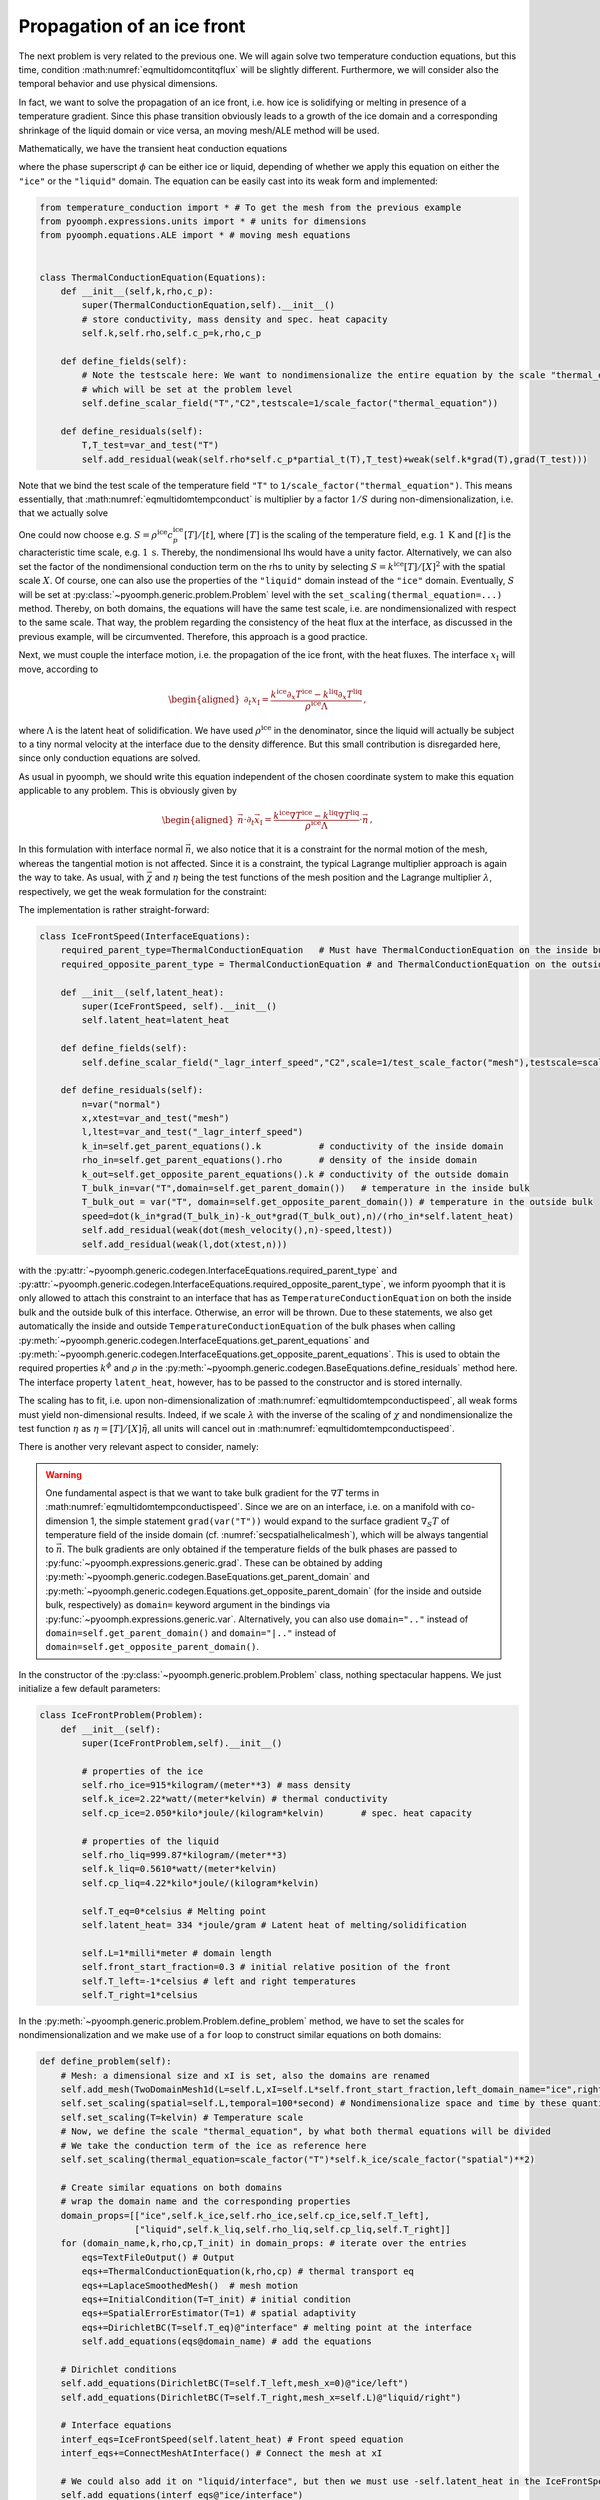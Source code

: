 .. _secmultidomicefront:

Propagation of an ice front
---------------------------

The next problem is very related to the previous one. We will again solve two temperature conduction equations, but this time, condition :math:numref:`eqmultidomcontitqflux` will be slightly different. Furthermore, we will consider also the temporal behavior and use physical dimensions.

In fact, we want to solve the propagation of an ice front, i.e. how ice is solidifying or melting in presence of a temperature gradient. Since this phase transition obviously leads to a growth of the ice domain and a corresponding shrinkage of the liquid domain or vice versa, an moving mesh/ALE method will be used.

Mathematically, we have the transient heat conduction equations

.. math:: :label: eqmultidomtempconduct

   \begin{aligned}
   \rho^\phi c_p^\phi \partial_t T^\phi =\nabla\cdot\left(k^\phi \nabla T\right)
   \end{aligned}

where the phase superscript :math:`\phi` can be either ice or liquid, depending of whether we apply this equation on either the ``"ice"`` or the ``"liquid"`` domain. The equation can be easily cast into its weak form and implemented:

.. code:: python

   from temperature_conduction import *	# To get the mesh from the previous example
   from pyoomph.expressions.units import * # units for dimensions
   from pyoomph.equations.ALE import * # moving mesh equations


   class ThermalConductionEquation(Equations):
       def __init__(self,k,rho,c_p):
           super(ThermalConductionEquation,self).__init__()
           # store conductivity, mass density and spec. heat capacity
           self.k,self.rho,self.c_p=k,rho,c_p

       def define_fields(self):
           # Note the testscale here: We want to nondimensionalize the entire equation by the scale "thermal_equation"
           # which will be set at the problem level
           self.define_scalar_field("T","C2",testscale=1/scale_factor("thermal_equation"))

       def define_residuals(self):
           T,T_test=var_and_test("T")
           self.add_residual(weak(self.rho*self.c_p*partial_t(T),T_test)+weak(self.k*grad(T),grad(T_test)))

Note that we bind the test scale of the temperature field ``"T"`` to ``1/scale_factor("thermal_equation")``. This means essentially, that :math:numref:`eqmultidomtempconduct` is multiplier by a factor :math:`1/S` during non-dimensionalization, i.e. that we actually solve

.. math:: :label: eqmultidomtempconductnd

   \begin{aligned}
   S^{-1}\rho^\phi c_p^\phi \partial_t T^\phi =S^{-1}\nabla\cdot\left(k^\phi \nabla T\right)
   \end{aligned}

One could now choose e.g. :math:`S=\rho^\text{ice} c_p^\text{ice} [T]/[t]`, where :math:`[T]` is the scaling of the temperature field, e.g. :math:`1\:\mathrm{K}` and :math:`[t]` is the characteristic time scale, e.g. :math:`1\:\mathrm{s}`. Thereby, the nondimensional lhs would have a unity factor. Alternatively, we can also set the factor of the nondimensional conduction term on the rhs to unity by selecting :math:`S=k^\text{ice}[T]/[X]^2` with the spatial scale :math:`X`. Of course, one can also use the properties of the ``"liquid"`` domain instead of the ``"ice"`` domain. Eventually, :math:`S` will be set at :py:class:`~pyoomph.generic.problem.Problem` level with the ``set_scaling(thermal_equation=...)`` method. Thereby, on both domains, the equations will have the same test scale, i.e. are nondimensionalized with respect to the same scale. That way, the problem regarding the consistency of the heat flux at the interface, as discussed in the previous example, will be circumvented. Therefore, this approach is a good practice.

Next, we must couple the interface motion, i.e. the propagation of the ice front, with the heat fluxes. The interface :math:`x_\text{I}` will move, according to

.. math::

   \begin{aligned}
   \partial_t x_\text{I}=\frac{k^\text{ice}\partial_x T^\text{ice}-k^\text{liq}\partial_x T^\text{liq}}{\rho^\text{ice}\Lambda}\,,
   \end{aligned}

where :math:`\Lambda` is the latent heat of solidification. We have used :math:`\rho^\text{ice}` in the denominator, since the liquid will actually be subject to a tiny normal velocity at the interface due to the density difference. But this small contribution is disregarded here, since only conduction equations are solved.

As usual in pyoomph, we should write this equation independent of the chosen coordinate system to make this equation applicable to any problem. This is obviously given by

.. math::

   \begin{aligned}
   \vec{n}\cdot\partial_t \vec{x}_\text{I}=\frac{k^\text{ice}\nabla T^\text{ice}-k^\text{liq}\nabla T^\text{liq}}{\rho^\text{ice}\Lambda}\cdot\vec{n}\,,
   \end{aligned}

In this formulation with interface normal :math:`\vec{n}`, we also notice that it is a constraint for the normal motion of the mesh, whereas the tangential motion is not affected. Since it is a constraint, the typical Lagrange multiplier approach is again the way to take. As usual, with :math:`\vec{\chi}` and :math:`\eta` being the test functions of the mesh position and the Lagrange multiplier :math:`\lambda`, respectively, we get the weak formulation for the constraint:

.. math:: :label: eqmultidomtempconductispeed

   \begin{aligned}
   \left\langle \vec{n}^\text{ice}\cdot\partial_t \vec{x}-\frac{k^\text{ice}\nabla T^\text{ice}\cdot\vec{n}-k^\text{liq}\nabla T^\text{liq}\cdot\vec{n}^\text{ice}}{\rho^\text{ice}\Lambda},\eta\right\rangle+\left\langle \lambda,\vec{n}^\text{ice}\cdot\vec{\chi}\right\rangle
   \end{aligned}

The implementation is rather straight-forward:

.. code:: python

   class IceFrontSpeed(InterfaceEquations):
       required_parent_type=ThermalConductionEquation	# Must have ThermalConductionEquation on the inside bulk
       required_opposite_parent_type = ThermalConductionEquation # and ThermalConductionEquation on the outside bulk

       def __init__(self,latent_heat):
           super(IceFrontSpeed, self).__init__()
           self.latent_heat=latent_heat

       def define_fields(self):
           self.define_scalar_field("_lagr_interf_speed","C2",scale=1/test_scale_factor("mesh"),testscale=scale_factor("temporal")/scale_factor("spatial"))

       def define_residuals(self):
           n=var("normal")
           x,xtest=var_and_test("mesh")
           l,ltest=var_and_test("_lagr_interf_speed")
           k_in=self.get_parent_equations().k		# conductivity of the inside domain
           rho_in=self.get_parent_equations().rho	# density of the inside domain
           k_out=self.get_opposite_parent_equations().k # conductivity of the outside domain
           T_bulk_in=var("T",domain=self.get_parent_domain())	# temperature in the inside bulk
           T_bulk_out = var("T", domain=self.get_opposite_parent_domain()) # temperature in the outside bulk
           speed=dot(k_in*grad(T_bulk_in)-k_out*grad(T_bulk_out),n)/(rho_in*self.latent_heat)
           self.add_residual(weak(dot(mesh_velocity(),n)-speed,ltest))
           self.add_residual(weak(l,dot(xtest,n)))

with the :py:attr:`~pyoomph.generic.codegen.InterfaceEquations.required_parent_type` and :py:attr:`~pyoomph.generic.codegen.InterfaceEquations.required_opposite_parent_type`, we inform pyoomph that it is only allowed to attach this constraint to an interface that has as ``TemperatureConductionEquation`` on both the inside bulk and the outside bulk of this interface. Otherwise, an error will be thrown. Due to these statements, we also get automatically the inside and outside ``TemperatureConductionEquation`` of the bulk phases when calling :py:meth:`~pyoomph.generic.codegen.InterfaceEquations.get_parent_equations` and :py:meth:`~pyoomph.generic.codegen.InterfaceEquations.get_opposite_parent_equations`. This is used to obtain the required properties :math:`k^\phi` and :math:`\rho` in the :py:meth:`~pyoomph.generic.codegen.BaseEquations.define_residuals` method here. The interface property ``latent_heat``, however, has to be passed to the constructor and is stored internally.

The scaling has to fit, i.e. upon non-dimensionalization of :math:numref:`eqmultidomtempconductispeed`, all weak forms must yield non-dimensional results. Indeed, if we scale :math:`\lambda` with the inverse of the scaling of :math:`\chi` and nondimensionalize the test function :math:`\eta` as :math:`\eta=[T]/[X]\tilde\eta`, all units will cancel out in :math:numref:`eqmultidomtempconductispeed`.

There is another very relevant aspect to consider, namely:

.. warning::

   One fundamental aspect is that we want to take bulk gradient for the :math:`\nabla T` terms in :math:numref:`eqmultidomtempconductispeed`. Since we are on an interface, i.e. on a manifold with co-dimension 1, the simple statement ``grad(var("T"))`` would expand to the surface gradient :math:`\nabla_S T` of temperature field of the inside domain (cf. :numref:`secspatialhelicalmesh`), which will be always tangential to :math:`\vec{n}`. The bulk gradients are only obtained if the temperature fields of the bulk phases are passed to :py:func:`~pyoomph.expressions.generic.grad`. These can be obtained by adding :py:meth:`~pyoomph.generic.codegen.BaseEquations.get_parent_domain` and :py:meth:`~pyoomph.generic.codegen.Equations.get_opposite_parent_domain` (for the inside and outside bulk, respectively) as ``domain=`` keyword argument in the bindings via :py:func:`~pyoomph.expressions.generic.var`.
   Alternatively, you can also use ``domain=".."`` instead of ``domain=self.get_parent_domain()`` and ``domain="|.."`` instead of ``domain=self.get_opposite_parent_domain()``.

In the constructor of the :py:class:`~pyoomph.generic.problem.Problem` class, nothing spectacular happens. We just initialize a few default parameters:

.. code:: python

   class IceFrontProblem(Problem):
       def __init__(self):
           super(IceFrontProblem,self).__init__()

           # properties of the ice
           self.rho_ice=915*kilogram/(meter**3) # mass density
           self.k_ice=2.22*watt/(meter*kelvin) # thermal conductivity
           self.cp_ice=2.050*kilo*joule/(kilogram*kelvin)	# spec. heat capacity

           # properties of the liquid
           self.rho_liq=999.87*kilogram/(meter**3)
           self.k_liq=0.5610*watt/(meter*kelvin)
           self.cp_liq=4.22*kilo*joule/(kilogram*kelvin)

           self.T_eq=0*celsius # Melting point
           self.latent_heat= 334 *joule/gram # Latent heat of melting/solidification

           self.L=1*milli*meter # domain length
           self.front_start_fraction=0.3 # initial relative position of the front
           self.T_left=-1*celsius # left and right temperatures
           self.T_right=1*celsius

In the :py:meth:`~pyoomph.generic.problem.Problem.define_problem` method, we have to set the scales for nondimensionalization and we make use of a ``for`` loop to construct similar equations on both domains:

.. code:: python

       def define_problem(self):
           # Mesh: a dimensional size and xI is set, also the domains are renamed
           self.add_mesh(TwoDomainMesh1d(L=self.L,xI=self.L*self.front_start_fraction,left_domain_name="ice",right_domain_name="liquid"))
           self.set_scaling(spatial=self.L,temporal=100*second) # Nondimensionalize space and time by these quantities
           self.set_scaling(T=kelvin) # Temperature scale
           # Now, we define the scale "thermal_equation", by what both thermal equations will be divided
           # We take the conduction term of the ice as reference here
           self.set_scaling(thermal_equation=scale_factor("T")*self.k_ice/scale_factor("spatial")**2)

           # Create similar equations on both domains
           # wrap the domain name and the corresponding properties
           domain_props=[["ice",self.k_ice,self.rho_ice,self.cp_ice,self.T_left],
                         ["liquid",self.k_liq,self.rho_liq,self.cp_liq,self.T_right]]
           for (domain_name,k,rho,cp,T_init) in domain_props: # iterate over the entries
               eqs=TextFileOutput() # Output
               eqs+=ThermalConductionEquation(k,rho,cp) # thermal transport eq
               eqs+=LaplaceSmoothedMesh()  # mesh motion
               eqs+=InitialCondition(T=T_init) # initial condition
               eqs+=SpatialErrorEstimator(T=1) # spatial adaptivity
               eqs+=DirichletBC(T=self.T_eq)@"interface" # melting point at the interface
               self.add_equations(eqs@domain_name) # add the equations

           # Dirichlet conditions
           self.add_equations(DirichletBC(T=self.T_left,mesh_x=0)@"ice/left")
           self.add_equations(DirichletBC(T=self.T_right,mesh_x=self.L)@"liquid/right")

           # Interface equations
           interf_eqs=IceFrontSpeed(self.latent_heat) # Front speed equation
           interf_eqs+=ConnectMeshAtInterface() # Connect the mesh at xI

           # We could also add it on "liquid/interface", but then we must use -self.latent_heat in the IceFrontSpeed
           self.add_equations(interf_eqs@"ice/interface")

The interface equations consist of an instance of our just developed class ``IceFrontSpeed`` and the predefined class :py:class:`~pyoomph.equations.ALE.ConnectMeshAtInterface`. The latter will introduce Lagrange multipliers so that the nodes of the ``"liquid"`` and ``"ice"`` domain at the mutual ``"interface"`` will be enforced to coincide. Without this, only the ``"ice"`` mesh would move, whereas the ``"liquid"`` mesh would remain static. Alternatively to adding ``interf_eqs@"ice/interface"`` to the problem, we could also add ``interf_eqs`` to the ``"liquid"`` side of the ``"interface"``. In that case, however, we would have to negate the ``latent_heat``.

The code to run this problem is simple, but we use temporal and spatial adaptivity to well resolve the initial temperature discontinuity at the ``"interface"``:

.. code:: python

   if __name__=="__main__":
       with IceFrontProblem() as problem:
           problem.run(1000*second,startstep=0.00001*second,outstep=True,temporal_error=1,spatial_adapt=1,maxstep=2*second)

The results are shown in :numref:`figmultidomiceprop1d`.


..  figure:: iceprop1d.*
	:name: figmultidomiceprop1d
	:align: center
	:alt: Propagation of an ice front
	:class: with-shadow
	:width: 80%

	Propagation of the front between solid ice (left) and liquid water (right) due to a temperature gradient at different times.


.. only:: html

	.. container:: downloadbutton

		:download:`Download this example <temperature_conduction_propagation.py>`
		
		:download:`Download all examples <../tutorial_example_scripts.zip>`   	
		    
